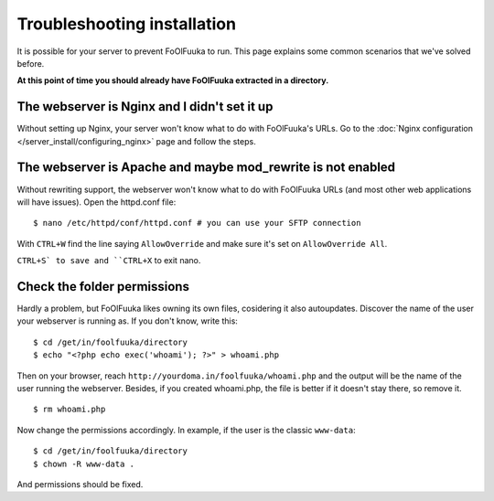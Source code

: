 Troubleshooting installation
############################

It is possible for your server to prevent FoOlFuuka to run. This page explains some common scenarios that we've solved before.

**At this point of time you should already have FoOlFuuka extracted in a directory.**

The webserver is Nginx and I didn't set it up
---------------------------------------------

Without setting up Nginx, your server won't know what to do with FoOlFuuka's URLs. Go to the :doc:`Nginx configuration </server_install/configuring_nginx>` page and follow the steps.

The webserver is Apache and maybe mod_rewrite is not enabled
------------------------------------------------------------

Without rewriting support, the webserver won't know what to do with FoOlFuuka URLs (and most other web applications will have issues). Open the httpd.conf file: ::

    $ nano /etc/httpd/conf/httpd.conf # you can use your SFTP connection

With ``CTRL+W`` find the line saying ``AllowOverride`` and make sure it's set on ``AllowOverride All``.

``CTRL+S` to save and ``CTRL+X`` to exit nano.

Check the folder permissions
----------------------------

Hardly a problem, but FoOlFuuka likes owning its own files, cosidering it also autoupdates. Discover the name of the user your webserver is running as. If you don't know, write this: ::

    $ cd /get/in/foolfuuka/directory
    $ echo "<?php echo exec('whoami'); ?>" > whoami.php

Then on your browser, reach ``http://yourdoma.in/foolfuuka/whoami.php`` and the output will be the name of the user running the webserver. Besides, if you created whoami.php, the file is better if it doesn't stay there, so remove it. ::

    $ rm whoami.php

Now change the permissions accordingly. In example, if the user is the classic ``www-data``: ::

    $ cd /get/in/foolfuuka/directory
    $ chown -R www-data .

And permissions should be fixed.